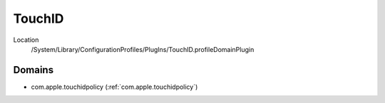 TouchID
=======

Location
   /System/Library/ConfigurationProfiles/PlugIns/TouchID.profileDomainPlugin

Domains
-------

- com.apple.touchidpolicy (:ref:`com.apple.touchidpolicy`)